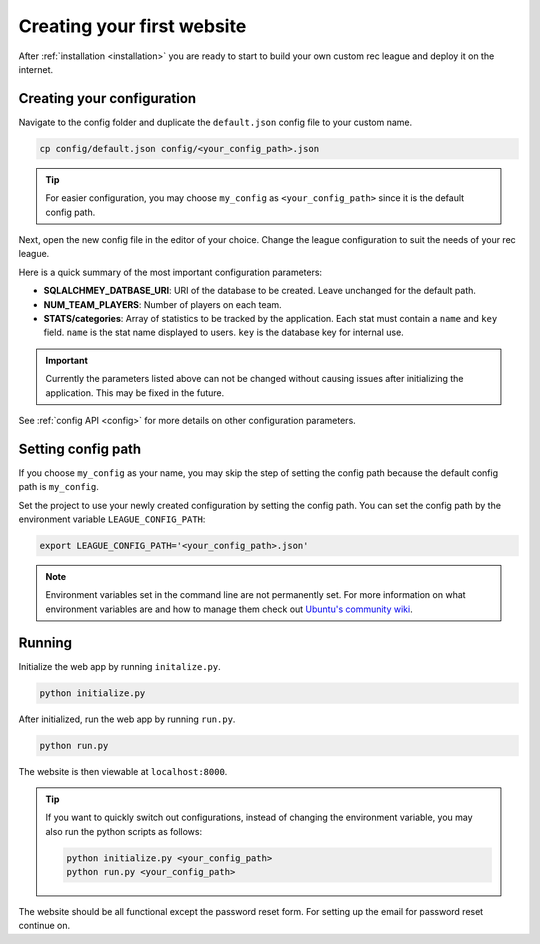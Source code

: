 Creating your first website
===========================

After :ref:`installation <installation>` you are ready to start to build your own custom rec league and deploy it on the internet.


Creating your configuration
---------------------------

Navigate to the config folder and duplicate the ``default.json`` config file to your custom name. 

.. code-block::
	
	cp config/default.json config/<your_config_path>.json

.. tip::
	
	For easier configuration, you may choose ``my_config`` as ``<your_config_path>`` since it is the default config path.

Next, open the new config file in the editor of your choice. Change the league configuration to suit the needs of your rec league. 

Here is a quick summary of the most important configuration parameters:

* **SQLALCHMEY_DATBASE_URI**: URI of the database to be created. Leave unchanged for the default path.
* **NUM_TEAM_PLAYERS**: Number of players on each team.
* **STATS/categories**: Array of statistics to be tracked by the application. Each stat must contain a ``name`` and ``key`` field. ``name`` is the stat name displayed to users. ``key`` is the database key for internal use.

.. important::

	Currently the parameters listed above can not be changed without causing issues after initializing the application. This may be fixed in the future.


See :ref:`config API <config>` for more details on other configuration parameters.


Setting config path
-------------------

If you choose ``my_config`` as your name, you may skip the step of setting the config path because the default config path is ``my_config``.

Set the project to use your newly created configuration by setting the config path. You can set the config path by the environment variable ``LEAGUE_CONFIG_PATH``:

.. code-block::

	export LEAGUE_CONFIG_PATH='<your_config_path>.json'

.. note::
	
	Environment variables set in the command line are not permanently set. For more information on what environment variables are and how to manage them check out `Ubuntu's community wiki <https://help.ubuntu.com/community/EnvironmentVariables>`_.

Running
-------

Initialize the web app by running ``initalize.py``.

.. code-block::

	python initialize.py

After initialized, run the web app by running ``run.py``.

.. code-block::
	
	python run.py

The website is then viewable at ``localhost:8000``.

.. tip::

	If you want to quickly switch out configurations, instead of changing the environment variable, you may also run the python scripts as follows:

	.. code-block::

		python initialize.py <your_config_path>
		python run.py <your_config_path>


The website should be all functional except the password reset form. For setting up the email for password reset continue on.